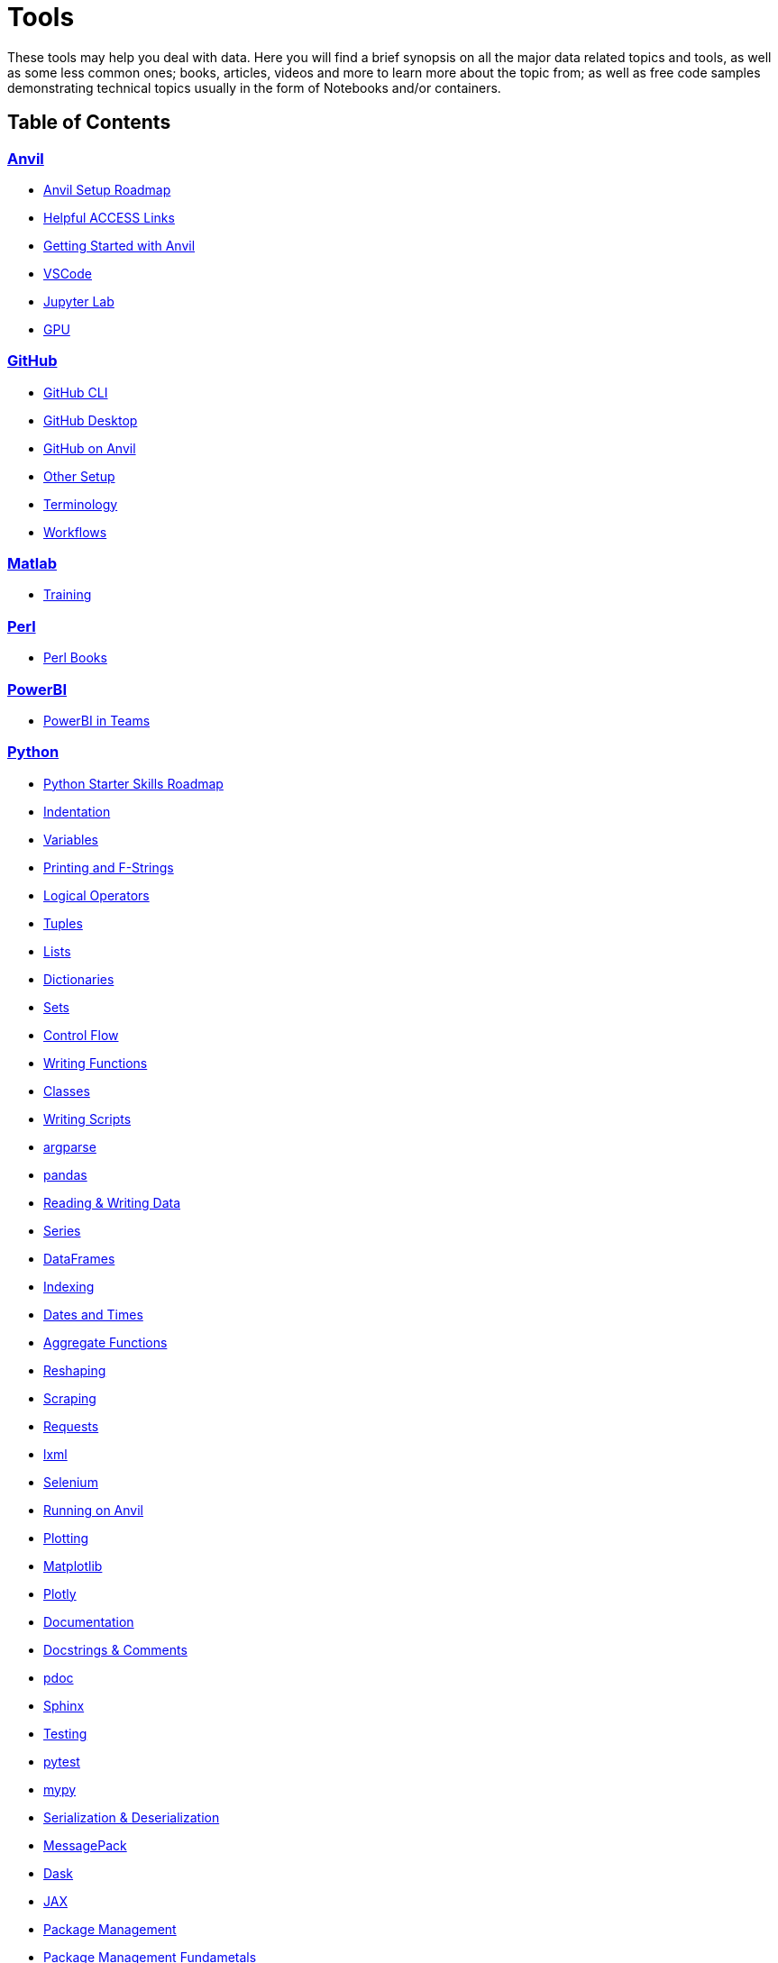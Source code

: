 = Tools
:page-aliases: introduction.adoc

These tools may help you deal with data. Here you will find a brief synopsis on all the major data related topics and tools, as well as some less common ones; books, articles, videos and more to learn more about the topic from; as well as free code samples demonstrating technical topics usually in the form of Notebooks and/or containers. 

== Table of Contents


=== xref:anvil:index.adoc[Anvil]
* xref:anvil:anvil-setup-roadmap.adoc[Anvil Setup Roadmap]
* xref:anvil:access-helpful-links.adoc[Helpful ACCESS Links]
* xref:anvil:anvil-getting-started.adoc[Getting Started with Anvil]
* xref:anvil:vscode.adoc[VSCode]
* xref:anvil:jupyter.adoc[Jupyter Lab]
* xref:anvil:gpu.adoc[GPU]

=== xref:git:introduction-git.adoc[GitHub]
* xref:git:git-cli.adoc[GitHub CLI]
* xref:git:github-desktop.adoc[GitHub Desktop]
* xref:git:github-anvil.adoc[GitHub on Anvil]
* xref:git:other-setup.adoc[Other Setup]
* xref:git:terminology.adoc[Terminology]
* xref:git:workflows.adoc[Workflows]

=== xref:matlab:introduction-matlab.adoc[Matlab]
* xref:matlab:training.adoc[Training]

=== xref:perl:index.adoc[Perl]
* xref:perl:perl-books.adoc[Perl Books]

=== xref:powerbi:index.adoc[PowerBI]
* xref:powerbi:PowerBI-in-Teams-Instructions.adoc[PowerBI in Teams]

=== xref:python:index.adoc[Python]
* xref:python:python-starter-skills-roadmap.adoc[Python Starter Skills Roadmap]
* xref:python:indentation.adoc[Indentation]
* xref:python:variables.adoc[Variables]
* xref:python:printing-and-f-strings.adoc[Printing and F-Strings]
* xref:python:logical-operators.adoc[Logical Operators]
* xref:python:tuples.adoc[Tuples]
* xref:python:lists.adoc[Lists]
* xref:python:dictionaries.adoc[Dictionaries]
* xref:python:sets.adoc[Sets]
* xref:python:control-flow.adoc[Control Flow]
* xref:python:writing-functions.adoc[Writing Functions]
* xref:python:classes.adoc[Classes]
* xref:python:writing-scripts.adoc[Writing Scripts]
[%collapsible]
====
** xref:python:argparse.adoc[argparse]
====
* xref:python:pandas-intro.adoc[pandas]
[%collapsible]
====
** xref:python:pandas-read-write-data.adoc[Reading & Writing Data] 
** xref:python:pandas-series.adoc[Series]
** xref:python:pandas-dataframes.adoc[DataFrames]
** xref:python:pandas-indexing.adoc[Indexing]
** xref:python:pandas-dates-and-times.adoc[Dates and Times]
** xref:python:pandas-aggregate-functions.adoc[Aggregate Functions]
** xref:python:pandas-reshaping.adoc[Reshaping]
====
* xref:python:python-scraping.adoc[Scraping]
[%collapsible]
====
** xref:python:requests.adoc[Requests]
** xref:python:lxml.adoc[lxml]
** xref:python:selenium.adoc[Selenium]
** xref:python:web-scraping-anvil.adoc[Running on Anvil]
====
* xref:python:plotting.adoc[Plotting]
[%collapsible]
====
** xref:python:matplotlib.adoc[Matplotlib]
** xref:python:plotly-examples.adoc[Plotly]
====
* xref:python:documentation.adoc[Documentation]
[%collapsible]
====
** xref:python:docstrings-and-comments.adoc[Docstrings & Comments]
** xref:python:pdoc.adoc[pdoc]
** xref:python:sphinx.adoc[Sphinx]
====
* xref:python:testing.adoc[Testing]
[%collapsible]
====
** xref:python:pytest.adoc[pytest]
** xref:python:mypy.adoc[mypy]
====
* xref:python:serialization-and-deserialization.adoc[Serialization & Deserialization]
[%collapsible]
====
** xref:python:messagepack.adoc[MessagePack]
====
* xref:python:dask.adoc[Dask]
* xref:python:jax.adoc[JAX]
* xref:python:python-package-management.adoc[Package Management]
[%collapsible]
====
** xref:python:package-management-fundamentals.adoc[Package Management Fundametals]
** xref:python:pypi.adoc[PyPi]
** xref:python:pip.adoc[Pip]
** xref:python:virtualenv.adoc[Virtualenv]
** xref:python:pipenv.adoc[Pipenv]
** xref:python:poetry.adoc[Poetry]
** xref:python:anaconda.adoc[Anaconda]
====
* https://codingbat.com/python[Python Coding Examples (Coding Bat)]
* https://docs.python.org/3/[Python Official Documentation]

=== xref:r:index.adoc[R]
* xref:r:variables.adoc[Variables]
* xref:r:logical-operators.adoc[Logical Operators]
* xref:r:lists-and-vectors.adoc[Lists and Vectors]
* xref:r:data-frames.adoc[data.frames]
* xref:r:reading-and-writing-data.adoc[Reading and Writing Data]
* xref:r:control-flow.adoc[Control Flow]
* xref:r:writing-functions.adoc[Writing Functions]
* xref:r:r-base-functions.adoc[R Base Functions]
[%collapsible]
====
** xref:r:ncol.adoc[ncol]
** xref:r:nrow.adoc[nrow]
** xref:r:dim.adoc[dim]
** xref:r:str.adoc[str]
** xref:r:head.adoc[head]
** xref:r:tail.adoc[tail]
** xref:r:unique.adoc[unique]
** xref:r:mean.adoc[mean]
** xref:r:median.adoc[median]
** xref:r:var.adoc[var]
** xref:r:sd.adoc[sd]
** xref:r:abs.adoc[abs]
** xref:r:sum.adoc[sum]
** xref:r:min.adoc[min]
** xref:r:max.adoc[max]
** xref:r:length.adoc[length]
** xref:r:table-and-prop-table.adoc[table & prop.table]
** xref:r:rep.adoc[rep]
** xref:r:seq.adoc[seq]
** xref:r:which.adoc[which]
** xref:r:r-grep.adoc[grep]
** xref:r:sort.adoc[sort]
** xref:r:order.adoc[order]
** xref:r:paste-and-paste0.adoc[paste & paste0]
** xref:r:cut.adoc[cut]
** xref:r:split.adoc[split]
** xref:r:subset.adoc[subset]
** xref:r:merge.adoc[merge]
====
* xref:r:apply-functions.adoc[Apply Functions]
* xref:r:plotting.adoc[Plotting]
[%collapsible]
====
** xref:r:r-base-plotting.adoc[R `graphics` plotting]
*** xref:r:barplot.adoc[barplot]
** xref:r:ggplot2.adoc[`ggplot2`]
*** xref:r:geom_point.adoc[geom_point]
====
* xref:r:tidyverse.adoc[Tidyverse]
[%collapsible]
====
** xref:r:piping.adoc[Piping]
** xref:r:select.adoc[select]
** xref:r:transmute.adoc[transmute]
** xref:r:mutate.adoc[mutate]
** xref:r:case_when.adoc[case_when]
** xref:r:between.adoc[between]
** xref:r:glimpse.adoc[glimpse]
** xref:r:filter.adoc[filter]
** xref:r:arrange.adoc[arrange]
** xref:r:group_by.adoc[group_by]
** xref:r:summarize.adoc[summarize]
** xref:r:str-extract-all.adoc[str_extract and str_extract_all]
** xref:r:lubridate.adoc[lubridate]
** xref:r:strrep.adoc[strrep]
** xref:r:nchar.adoc[nchar]
====
* xref:r:data-table.adoc[data.table]
* xref:r:sql-in-r.adoc[SQL in R]
* xref:r:r-scraping.adoc[Scraping]
* xref:r:shiny.adoc[Shiny]
* https://www.r-bloggers.com/[R Bloggers - Resource for Variety of R Topics]

=== xref:sql:index.adoc[SQL]
* xref:sql:sql-books.adoc[SQL books]
* xref:sql:terminology.adoc[Terminology]
* xref:sql:queries.adoc[Queries]
[%collapsible]
====
** xref:sql:baseball-examples.adoc[SQL Baseball examples]
** xref:sql:chinook-examples.adoc[SQL Chinook examples]
====
* xref:sql:aliasing.adoc[Aliasing]
* xref:sql:aggregate-functions.adoc[Aggregate functions]
* xref:sql:joins.adoc[Joins]

=== xref:unix:introduction-unix.adoc[UNIX]
* xref:unix:standard-utilities.adoc[Standard Utilities]
[%collapsible]
====
** xref:unix:man.adoc[man]
** xref:unix:pwd.adoc[pwd]
** xref:unix:ls.adoc[ls]
** xref:unix:cd.adoc[cd]
** xref:unix:cat.adoc[cat]
** xref:unix:head.adoc[head]
** xref:unix:tail.adoc[tail]
** xref:unix:touch.adoc[touch]
** xref:unix:cp.adoc[cp]
** xref:unix:rm.adoc[rm]
** xref:unix:rmdir.adoc[rmdir]
** xref:unix:which.adoc[which]
** xref:unix:type.adoc[type]
** xref:unix:wc.adoc[wc]
** xref:unix:cut.adoc[cut]
** xref:unix:uniq.adoc[uniq]
** xref:unix:find.adoc[find]
** xref:unix:tr.adoc[tr]
** xref:unix:grep.adoc[grep]
** xref:unix:ssh.adoc[ssh]
====
* xref:unix:text-editors.adoc[Text Editors]
[%collapsible]
====
** xref:unix:vim.adoc[vim]
** xref:unix:emacs.adoc[emacs]
** xref:unix:nano.adoc[nano]
====
* xref:unix:other-topics.adoc[Other Topics]
[%collapsible]
====
** xref:unix:permissions.adoc[Permissions]
** xref:unix:special-symbols.adoc[~ & . & ..]
** xref:unix:piping.adoc[Piping]
** xref:unix:scripts.adoc[Scripts]
====